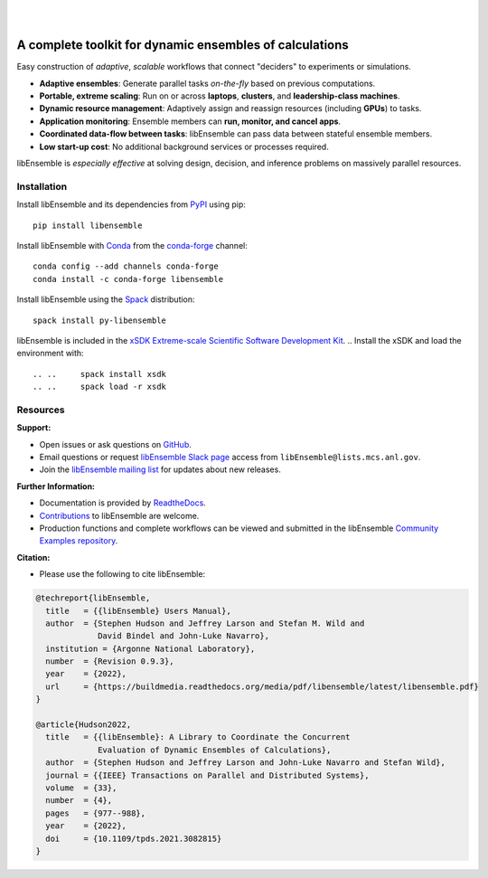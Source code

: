.. image:: docs/images/libEnsemble_Logo.svg
   :align: center
   :alt: libEnsemble

|

.. image:: https://img.shields.io/pypi/v/libensemble.svg?color=blue
   :target: https://pypi.org/project/libensemble

.. image:: https://github.com/Libensemble/libensemble/workflows/libEnsemble-CI/badge.svg?branch=main
   :target: https://github.com/Libensemble/libensemble/actions

.. image:: https://coveralls.io/repos/github/Libensemble/libensemble/badge.svg?branch=main
   :target: https://coveralls.io/github/Libensemble/libensemble?branch=main

.. image:: https://readthedocs.org/projects/libensemble/badge/?maxAge=2592000
   :target: https://libensemble.readthedocs.org/en/latest/
   :alt: Documentation Status

.. image:: https://img.shields.io/badge/code%20style-black-000000.svg
   :target: https://github.com/psf/black
   :alt: Code style: black

|

.. after_badges_rst_tag

========================================================
A complete toolkit for dynamic ensembles of calculations
========================================================

Easy construction of *adaptive*, *scalable* workflows that connect "deciders" to experiments or simulations.

• **Adaptive ensembles**: Generate parallel tasks *on-the-fly* based on previous computations.
• **Portable, extreme scaling**: Run on or across **laptops**, **clusters**, and **leadership-class machines**.
• **Dynamic resource management**: Adaptively assign and reassign resources (including **GPUs**) to tasks.
• **Application monitoring**: Ensemble members can **run, monitor, and cancel apps**.
• **Coordinated data-flow between tasks**: libEnsemble can pass data between stateful ensemble members.
• **Low start-up cost**: No additional background services or processes required.

libEnsemble is *especially effective* at solving design, decision, and inference problems on massively parallel resources.

.. before_dependencies_rst_tag

Installation
============

Install libEnsemble and its dependencies from PyPI_ using pip::

    pip install libensemble

Install libEnsemble with Conda_ from the conda-forge_ channel::

    conda config --add channels conda-forge
    conda install -c conda-forge libensemble

Install libEnsemble using the Spack_ distribution::

    spack install py-libensemble

libEnsemble is included in the `xSDK Extreme-scale Scientific Software Development Kit`_.
..  Install the xSDK and load the environment with::

.. ..     spack install xsdk
.. ..     spack load -r xsdk

.. Dependencies
.. ============

.. libEnsemble performs best on Unix-like systems like Linux and macOS. See the
.. FAQ_ for more information.

.. **Required dependencies**:

.. * Python_ 3.8 or above
.. * NumPy_
.. * psutil_
.. * setuptools_
.. * pydantic_

.. When using  ``mpi4py`` for libEnsemble communications:

.. * A functional MPI 1.x/2.x/3.x implementation, such as MPICH_, built with shared/dynamic libraries
.. * mpi4py_ v2.0.0 or above

.. **Optional dependencies**:

.. * Balsam_ - Manage and submit applications to the Balsam service with our BalsamExecutor
.. * pyyaml_ and tomli_ - Parameterize libEnsemble via yaml or toml
.. * funcX_ - Submit simulation or generator function instances to remote funcX endpoints
.. * `psi-j-python`_ and `tqdm`_ - Use `liberegister` and `libesubmit` to submit libEnsemble jobs to any scheduler

Resources
=========

**Support:**

- Open issues or ask questions on GitHub_.
- Email questions or request `libEnsemble Slack page`_ access from ``libEnsemble@lists.mcs.anl.gov``.
- Join the `libEnsemble mailing list`_ for updates about new releases.

**Further Information:**

- Documentation is provided by ReadtheDocs_.
- Contributions_ to libEnsemble are welcome.
- Production functions and complete workflows can be viewed and submitted in the libEnsemble `Community Examples repository`_.

**Citation:**

- Please use the following to cite libEnsemble:

.. code-block:: bibtex

  @techreport{libEnsemble,
    title   = {{libEnsemble} Users Manual},
    author  = {Stephen Hudson and Jeffrey Larson and Stefan M. Wild and
               David Bindel and John-Luke Navarro},
    institution = {Argonne National Laboratory},
    number  = {Revision 0.9.3},
    year    = {2022},
    url     = {https://buildmedia.readthedocs.org/media/pdf/libensemble/latest/libensemble.pdf}
  }

  @article{Hudson2022,
    title   = {{libEnsemble}: A Library to Coordinate the Concurrent
               Evaluation of Dynamic Ensembles of Calculations},
    author  = {Stephen Hudson and Jeffrey Larson and John-Luke Navarro and Stefan Wild},
    journal = {{IEEE} Transactions on Parallel and Distributed Systems},
    volume  = {33},
    number  = {4},
    pages   = {977--988},
    year    = {2022},
    doi     = {10.1109/tpds.2021.3082815}
  }

.. **Example Compatible Packages**

.. .. before_examples_rst_tag

.. libEnsemble and the `Community Examples repository`_ include example generator
.. functions for the following libraries:

.. - APOSMM_ Asynchronously parallel optimization solver for finding multiple minima. Supported local optimization routines include:

..   - DFO-LS_ Derivative-free solver for (bound constrained) nonlinear least-squares minimization
..   - NLopt_ Library for nonlinear optimization, providing a common interface for various methods
..   - scipy.optimize_ Open-source solvers for nonlinear problems, linear programming,
..     constrained and nonlinear least-squares, root finding, and curve fitting.
..   - `PETSc/TAO`_ Routines for the scalable (parallel) solution of scientific applications

.. - DEAP_ Distributed evolutionary algorithms
.. - Distributed optimization methods for minimizing sums of convex functions. Methods include:

..   - Primal-dual sliding (https://arxiv.org/pdf/2101.00143).
..   - Distributed gradient descent with gradient tracking (https://arxiv.org/abs/1908.11444).
..   - Proximal sliding (https://arxiv.org/abs/1406.0919).

.. - ECNoise_ Estimating Computational Noise in Numerical Simulations
.. - Surmise_ Modular Bayesian calibration/inference framework
.. - Tasmanian_ Toolkit for Adaptive Stochastic Modeling and Non-Intrusive ApproximatioN
.. - VTMOP_ Fortran package for large-scale multiobjective multidisciplinary design optimization

.. libEnsemble has also been used to coordinate many computationally expensive
.. simulations. Select examples include:

.. - OPAL_ Object Oriented Parallel Accelerator Library. (See this `IPAC manuscript`_.)
.. - WarpX_ Advanced electromagnetic particle-in-cell code. (See example `WarpX + libE scripts`_.)

.. See a complete list of `example user scripts`_.

.. after_resources_rst_tag

.. _APOSMM: https://link.springer.com/article/10.1007/s12532-017-0131-4
.. _AWA: https://link.springer.com/article/10.1007/s12532-017-0131-4
.. _Balsam: https://balsam.readthedocs.io/en/latest/
.. _Balsam Executor: https://libensemble.readthedocs.io/en/develop/executor/balsam_2_executor.html
.. _Community Examples repository: https://github.com/Libensemble/libe-community-examples
.. _Conda: https://docs.conda.io/en/latest/
.. _conda-forge: https://conda-forge.org/
.. _Contributions: https://github.com/Libensemble/libensemble/blob/main/CONTRIBUTING.rst
.. _Coveralls: https://coveralls.io/github/Libensemble/libensemble?branch=main
.. _DEAP: https://deap.readthedocs.io/en/master/overview.html
.. _DFO-LS: https://github.com/numericalalgorithmsgroup/dfols
.. _ECNoise: https://www.mcs.anl.gov/~wild/cnoise/
.. _example user scripts: https://libensemble.readthedocs.io/en/main/examples/examples_index.html
.. _FAQ: https://libensemble.readthedocs.io/en/main/FAQ.html
.. _funcX: https://funcx.org/
.. _GitHub: https://github.com/Libensemble/libensemble
.. _GitHub Actions: https://github.com/Libensemble/libensemble/actions
.. _here: https://libensemble.readthedocs.io/projects/libe-community-examples/en/latest/
.. _IPAC manuscript: https://doi.org/10.18429/JACoW-ICAP2018-SAPAF03
.. _libEnsemble mailing list: https://lists.mcs.anl.gov/mailman/listinfo/libensemble
.. _libEnsemble Slack page: https://libensemble.slack.com
.. _libE_specs: https://libensemble.readthedocs.io/en/main/data_structures/libE_specs.html
.. _manuscript: https://arxiv.org/abs/2104.08322
.. _mock: https://pypi.org/project/mock
.. _mpi4py: https://bitbucket.org/mpi4py/mpi4py
.. _MPICH: http://www.mpich.org/
.. _mpmath: http://mpmath.org/
.. _NLopt documentation: http://ab-initio.mit.edu/wiki/index.php/NLopt_Installation#Shared_libraries
.. _nlopt: http://ab-initio.mit.edu/wiki/index.php/NLopt
.. _NumPy: http://www.numpy.org
.. _OPAL: http://amas.web.psi.ch/docs/opal/opal_user_guide-1.6.0.pdf
.. _petsc4py: https://bitbucket.org/petsc/petsc4py
.. _PETSc/TAO: http://www.mcs.anl.gov/petsc
.. _poster: https://figshare.com/articles/libEnsemble_A_Python_Library_for_Dynamic_Ensemble-Based_Computations/12559520
.. _PSI/J: https://exaworks.org/psij
.. _psi-j-python: https://github.com/ExaWorks/psi-j-python
.. _psutil: https://pypi.org/project/psutil/
.. _pydantic: https://pydantic-docs.helpmanual.io/
.. _PyPI: https://pypi.org
.. _pytest-cov: https://pypi.org/project/pytest-cov/
.. _pytest-timeout: https://pypi.org/project/pytest-timeout/
.. _pytest: https://pypi.org/project/pytest/
.. _Python: http://www.python.org
.. _pyyaml: https://pyyaml.org/
.. _ReadtheDocs: http://libensemble.readthedocs.org/
.. _SciPy: http://www.scipy.org
.. _scipy.optimize: https://docs.scipy.org/doc/scipy/reference/optimize.html
.. _setuptools: https://setuptools.pypa.io/en/latest/
.. _Spack: https://spack.readthedocs.io/en/latest
.. _Summit: https://www.olcf.ornl.gov/olcf-resources/compute-systems/summit/
.. _Surmise: https://surmise.readthedocs.io/en/latest/index.html
.. _SWIG: http://swig.org/
.. _Tasmanian: https://tasmanian.ornl.gov/
.. _Theta: https://www.alcf.anl.gov/alcf-resources/theta
.. _tomli: https://pypi.org/project/tomli/
.. _tqdm: https://tqdm.github.io/
.. _user guide: https://libensemble.readthedocs.io/en/latest/programming_libE.html
.. _VTMOP: https://github.com/Libensemble/libe-community-examples#vtmop
.. _WarpX: https://warpx.readthedocs.io/en/latest/
.. _WarpX + libE scripts: https://warpx.readthedocs.io/en/latest/usage/workflows/libensemble.html
.. _xSDK Extreme-scale Scientific Software Development Kit: https://xsdk.info
